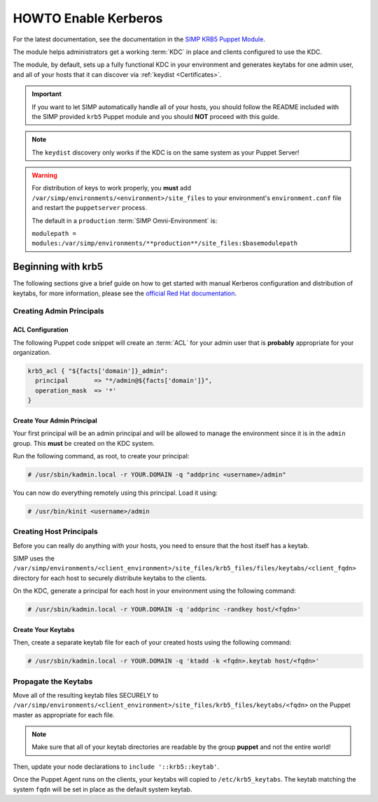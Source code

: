.. _ug-howto-enable-kerberos:

HOWTO Enable Kerberos
=====================

For the latest documentation, see the documentation in the
`SIMP KRB5 Puppet Module`_.

The module helps administrators get a working :term:`KDC` in place and clients
configured to use the KDC.

The module, by default, sets up a fully functional KDC in your environment and
generates keytabs for one admin user, and all of your hosts that it can
discover via :ref:`keydist <Certificates>`.

.. IMPORTANT::

   If you want to let SIMP automatically handle all of your hosts, you should
   follow the README included with the SIMP provided ``krb5`` Puppet module and
   you should **NOT** proceed with this guide.

.. NOTE::

   The ``keydist`` discovery only works if the KDC is on the same system as
   your Puppet Server!

.. WARNING::

   For distribution of keys to work properly, you **must** add
   ``/var/simp/environments/<environment>/site_files`` to your environment's
   ``environment.conf`` file and restart the ``puppetserver`` process.

   The default in a ``production`` :term:`SIMP Omni-Environment` is:

   ``modulepath = modules:/var/simp/environments/**production**/site_files:$basemodulepath``

Beginning with krb5
-------------------

The following sections give a brief guide on how to get started with manual
Kerberos configuration and distribution of keytabs, for more information,
please see the `official Red Hat documentation`_.

Creating Admin Principals
^^^^^^^^^^^^^^^^^^^^^^^^^

ACL Configuration
"""""""""""""""""

The following Puppet code snippet will create an :term:`ACL` for your admin
user that is **probably** appropriate for your organization.

.. code:: puppet

   krb5_acl { "${facts['domain']}_admin":
     principal       => "*/admin@${facts['domain']}",
     operation_mask  => '*'
   }

Create Your Admin Principal
"""""""""""""""""""""""""""

Your first principal will be an admin principal and will be allowed to manage
the environment since it is in the ``admin`` group. This **must** be created on
the KDC system.

Run the following command, as root, to create your principal:

.. code:: bash

   # /usr/sbin/kadmin.local -r YOUR.DOMAIN -q "addprinc <username>/admin"

You can now do everything remotely using this principal. Load it using:

.. code:: bash

   # /usr/bin/kinit <username>/admin

Creating Host Principals
^^^^^^^^^^^^^^^^^^^^^^^^

Before you can really do anything with your hosts, you need to ensure that the
host itself has a keytab.

SIMP uses the ``/var/simp/environments/<client_environment>/site_files/krb5_files/files/keytabs/<client_fqdn>``
directory for each host to securely distribute keytabs to the clients.

On the KDC, generate a principal for each host in your environment using the
following command:

.. code:: bash

   # /usr/sbin/kadmin.local -r YOUR.DOMAIN -q 'addprinc -randkey host/<fqdn>'

Create Your Keytabs
"""""""""""""""""""

Then, create a separate keytab file for each of your created hosts using the
following command:

.. code:: bash

   # /usr/sbin/kadmin.local -r YOUR.DOMAIN -q 'ktadd -k <fqdn>.keytab host/<fqdn>'

Propagate the Keytabs
^^^^^^^^^^^^^^^^^^^^^

Move all of the resulting keytab files SECURELY to
``/var/simp/environments/<client_environment>/site_files/krb5_files/keytabs/<fqdn>``
on the Puppet master as appropriate for each file.

.. NOTE::

   Make sure that all of your keytab directories are readable by the group
   **puppet** and not the entire world!

Then, update your node declarations to ``include '::krb5::keytab'``.

Once the Puppet Agent runs on the clients, your keytabs will copied to
``/etc/krb5_keytabs``. The keytab matching the system ``fqdn`` will be set in
place as the default system keytab.

.. _SIMP KRB5 Puppet Module: https://github.com/simp/pupmod-simp-krb5
.. _official Red Hat documentation: https://access.redhat.com/documentation/en-us/red_hat_enterprise_linux/6/html/managing_smart_cards/configuring_a_kerberos_5_server
